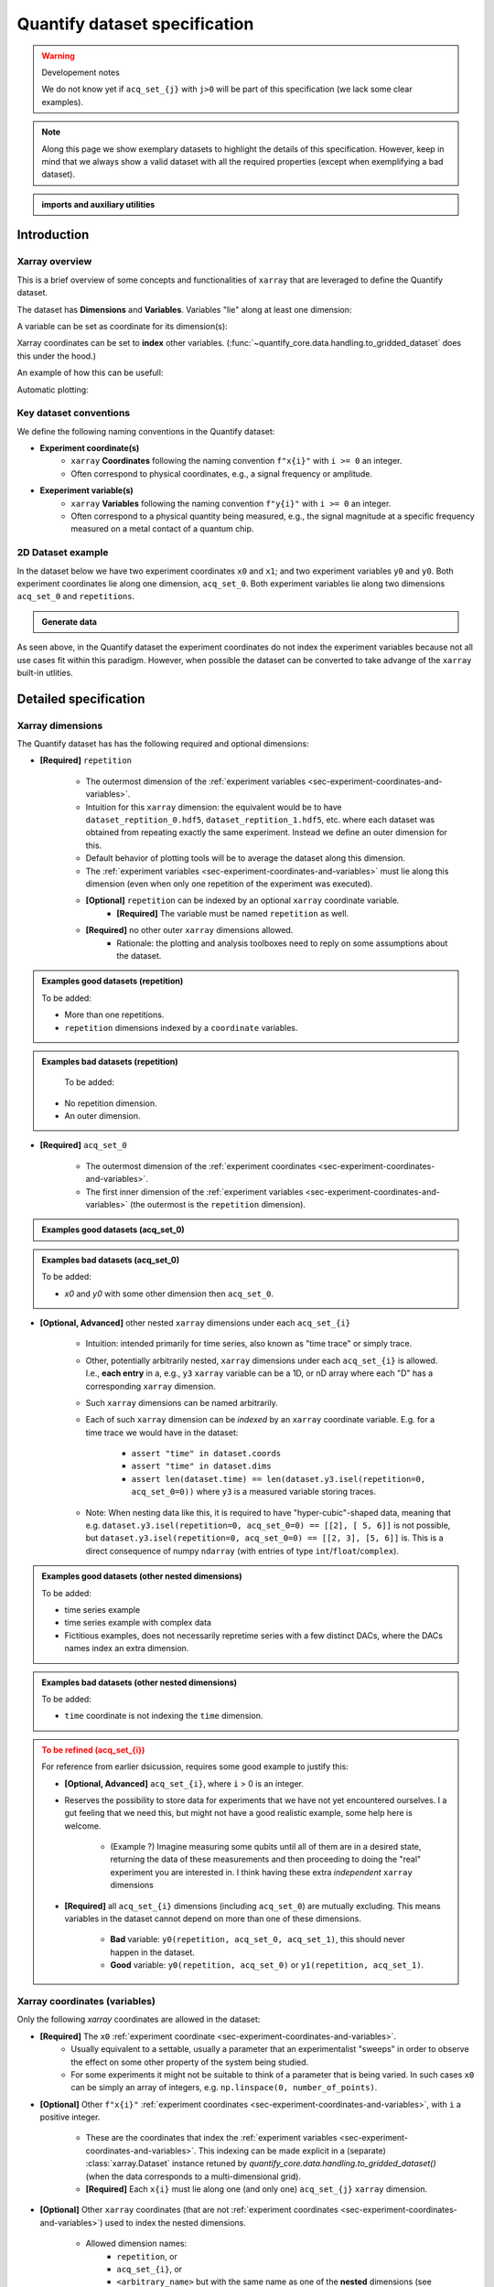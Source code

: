 Quantify dataset specification
==============================


.. warning:: Developement notes

    We do not know yet if ``acq_set_{j}`` with ``j>0`` will be part of this specification (we lack some clear examples).


.. note::
    
    Along this page we show exemplary datasets to highlight the details of this specification.
    However, keep in mind that we always show a valid dataset with all the required properties (except when exemplifying a bad dataset).

.. admonition:: imports and auxiliary utilities
    :class: dropdown


    .. jupyter-execute::
        :hide-output:

        import numpy as np
        import xarray as xr
        import matplotlib.pyplot as plt
        from quantify_core.data import handling as dh
        from quantify_core.measurement import grid_setpoints
        from qcodes import ManualParameter

        def assign_dataset_attrs(ds: xr.Dataset) -> dict:
            tuid = dh.gen_tuid()
            ds.attrs.update({
                "grid_2d": True,  # necessary for live plotting
                "grid_2d_uniformly_spaced": True,  # pyqt requires interpolation
                "tuid": tuid,
                "quantify_dataset_version": "v1.0",
            })
            return ds.attrs

        def dataset_round_trip(ds: xr.Dataset) -> xr.Dataset:
            assign_dataset_attrs(ds)
            tuid = ds.attrs["tuid"]
            dh.write_dataset(Path(dh.create_exp_folder(tuid)) / dh.DATASET_NAME, ds)
            return dh.load_dataset(tuid)

        def par_to_attrs(par):
            return {"units": par.unit, "long_name": par.label, "standard_name": par.name}

        from pathlib import Path
        from quantify_core.data.handling import get_datadir, set_datadir

        set_datadir(Path.home() / "quantify-data")  # change me!


Introduction
------------


Xarray overview
~~~~~~~~~~~~~~~


This is a brief overview of some concepts and functionalities of ``xarray`` that are leveraged to define the Quantify dataset.

The dataset has **Dimensions** and **Variables**. Variables "lie" along at least one dimension:


.. jupyter-execute::

    n = 5
    name_dim_a = "position_x"
    name_dim_b = "velocity_x"
    dataset = xr.Dataset(
        data_vars={
            "position": (name_dim_a, np.linspace(-5, 5, n), {"units": "m"}),
            "velocity": (name_dim_b, np.linspace(0, 10, n), {"units": "m/s"}),
        },
        attrs={"key": "my metadata"}
    )
    dataset


A variable can be set as coordinate for its dimension(s):


.. jupyter-execute::

    position = np.linspace(-5, 5, n)
    dataset = xr.Dataset(
        data_vars={
            "position": (name_dim_a, position, {"units": "m"}),
            "velocity": (name_dim_a, 1 + position ** 2 , {"units": "m/s"})
        },
        attrs={"key": "my metadata"}
    )
    dataset = dataset.set_coords(["position"])
    dataset


Xarray coordinates can be set to **index** other variables. (:func:`~quantify_core.data.handling.to_gridded_dataset` does this under the hood.)


.. jupyter-execute::

    dataset = dataset.set_index({"position_x": "position"})
    dataset.position_x.attrs["units"] = "m"
    dataset


An example of how this can be usefull:


.. jupyter-execute::

    dataset.velocity.sel(position_x=2.5)


Automatic plotting:


.. jupyter-execute::

    dataset.velocity.plot();


.. _sec-experiment-coordinates-and-variables:

Key dataset conventions
~~~~~~~~~~~~~~~~~~~~~~~


We define the following naming conventions in the Quantify dataset:

- **Experiment coordinate(s)**
    - ``xarray`` **Coordinates** following the naming convention ``f"x{i}"`` with ``i >= 0`` an integer.
    - Often correspond to physical coordinates, e.g., a signal frequency or amplitude.
- **Exeperiment variable(s)**
    - ``xarray`` **Variables** following the naming convention ``f"y{i}"`` with ``i >= 0`` an integer.
    - Often correspond to a physical quantity being measured, e.g., the signal magnitude at a specific frequency measured on a metal contact of a quantum chip.



2D Dataset example
~~~~~~~~~~~~~~~~~~


In the dataset below we have two experiment coordinates ``x0`` and ``x1``; and two experiment variables ``y0`` and ``y0``. Both experiment coordinates lie along one dimension, ``acq_set_0``. Both experiment variables lie along two dimensions ``acq_set_0`` and ``repetitions``.


.. admonition:: Generate data
    :class: dropdown


    .. jupyter-execute::

        x0s = np.linspace(0.45, 0.55, 30)
        x1s = np.linspace(0, 100e-9, 40)
        time_par = ManualParameter(name="time", label="Time", unit="s")
        amp_par =  ManualParameter(name="amp", label="Flux amplitude", unit="V")
        pop_q0_par = ManualParameter(name="pop_q0", label="Population Q0", unit="arb. un.")
        pop_q1_par = ManualParameter(name="pop_q1", label="Population Q1", unit="arb. un.")

        x0s, x1s = grid_setpoints(
            [x0s, x1s],
            [amp_par, time_par]
        ).T
        x0s_norm = np.abs((x0s - x0s.mean()) / (x0s - x0s.mean()).max())
        y0s = (1 - x0s_norm) * np.sin(2 * np.pi * x1s * 1/30e-9 * (x0s_norm + 0.5)) # ~chevron
        y1s = - y0s + 0.1

        dataset = dataset_2d_example = xr.Dataset(
            data_vars={
                "y0": (("repetition", "acq_set_0"), [y0s], par_to_attrs(pop_q0_par)),
                "y1": (("repetition", "acq_set_0"), [y1s], par_to_attrs(pop_q1_par)),
            },
            coords={
                "x0": ("acq_set_0", x0s, par_to_attrs(amp_par)),
                "x1": ("acq_set_0", x1s, par_to_attrs(time_par)),
            }
        )

        assert dataset == dataset_round_trip(dataset)  # confirm read/write


.. jupyter-execute::

    dataset


As seen above, in the Quantify dataset the experiment coordinates do not index the experiment variables because not all use cases fit within this paradigm. However, when possible the dataset can be converted to take advange of the ``xarray`` built-in utlities.


.. jupyter-execute::

    dataset_gridded = dh.to_gridded_dataset(dataset, dimension="acq_set_0")
    dataset_gridded.y0.plot(x="x0"); plt.show();
    dataset_gridded.y1.plot(x="x0"); plt.show();


Detailed specification
----------------------


Xarray dimensions
~~~~~~~~~~~~~~~~~


The Quantify dataset has has the following required and optional dimensions:

- **[Required]** ``repetition``
    
    - The outermost dimension of the :ref:`experiment variables <sec-experiment-coordinates-and-variables>`.
    - Intuition for this ``xarray`` dimension: the equivalent would be to have ``dataset_reptition_0.hdf5``, ``dataset_reptition_1.hdf5``, etc. where each dataset was obtained from repeating exactly the same experiment. Instead we define an outer dimension for this.
    - Default behavior of plotting tools will be to average the dataset along this dimension.
    - The :ref:`experiment variables <sec-experiment-coordinates-and-variables>` must lie along this dimension (even when only one repetition of the experiment was executed).
    - **[Optional]** ``repetition`` can be indexed by an optional ``xarray`` coordinate variable.
        - **[Required]** The variable must be named ``repetition`` as well.

    - **[Required]** no other outer ``xarray`` dimensions allowed.
        - Rationale: the plotting and analysis toolboxes need to reply on some assumptions about the dataset.
        



.. admonition:: Examples good datasets (repetition)
    :class: dropdown
    
    To be added:
    
    - More than one repetitions.
    - ``repetition`` dimensions indexed by a ``coordinate`` variables.


.. admonition:: Examples bad datasets (repetition)
    :class: dropdown
    
     To be added:
    
    - No repetition dimension.
    - An outer dimension.


- **[Required]** ``acq_set_0``
    
    - The outermost dimension of the :ref:`experiment coordinates <sec-experiment-coordinates-and-variables>`.
    - The first inner dimension of the :ref:`experiment variables <sec-experiment-coordinates-and-variables>` (the outermost is the ``repetition`` dimension).



.. admonition:: Examples good datasets (acq_set_0)
    :class: dropdown


    .. jupyter-execute::

        dataset_2d_example


.. admonition:: Examples bad datasets (acq_set_0)
    :class: dropdown
    
    To be added:
    
    - `x0` and `y0` with some other dimension then ``acq_set_0``.



- **[Optional, Advanced]** other nested ``xarray`` dimensions under each ``acq_set_{i}``

    - Intuition: intended primarily for time series, also known as "time trace" or simply trace.
    - Other, potentially arbitrarily nested, ``xarray`` dimensions under each ``acq_set_{i}`` is allowed. I.e., **each entry** in a, e.g., ``y3`` ``xarray`` variable can be a 1D, or nD array where each "D" has a corresponding ``xarray`` dimension.
    - Such ``xarray`` dimensions can be named arbitrarily.
    - Each of such ``xarray`` dimension can be *indexed* by an ``xarray`` coordinate variable. E.g. for a time trace we would have in the dataset:

        - ``assert "time" in dataset.coords``
        - ``assert "time" in dataset.dims``
        - ``assert len(dataset.time) == len(dataset.y3.isel(repetition=0, acq_set_0=0))`` where ``y3`` is a measured variable storing traces.

    - Note: When nesting data like this, it is required to have "hyper-cubic"-shaped data, meaning that e.g. ``dataset.y3.isel(repetition=0, acq_set_0=0) == [[2], [ 5, 6]]`` is not possible, but ``dataset.y3.isel(repetition=0, acq_set_0=0) == [[2, 3], [5, 6]]`` is. This is a direct consequence of numpy ``ndarray`` (with entries of type ``int``/``float``/``complex``).
    


.. admonition:: Examples good datasets (other nested dimensions)
    :class: dropdown
    
    To be added:
    
    - time series example
    - time series example with complex data
    - Fictitious examples, does not necessarily repretime series with a few distinct DACs, where the DACs names index an extra dimension.



.. admonition:: Examples bad datasets (other nested dimensions)
    :class: dropdown
    
    To be added:
    
    - ``time`` coordinate is not indexing the ``time`` dimension.



.. admonition:: To be refined (acq_set_{i})
    :class: dropdown, warning
            
    For reference from earlier dsicussion, requires some good example to justify this:

    - **[Optional, Advanced]** ``acq_set_{i}``, where ``i`` > 0 is an integer.

    - Reserves the possibility to store data for experiments that we have not yet encountered ourselves. I a gut feeling that we need this, but might not have a good realistic example, some help here is welcome.

        - (Example ?) Imagine measuring some qubits until all of them are in a desired state, returning the data of these measurements and then proceeding to doing the "real" experiment you are interested in. I think having these extra *independent* ``xarray`` dimensions
    - **[Required]** all ``acq_set_{i}`` dimensions (including ``acq_set_0``) are mutually excluding. This means variables in the dataset cannot depend on more than one of these dimensions.

        - **Bad** variable: ``y0(repetition, acq_set_0, acq_set_1)``, this should never happen in the dataset.
        - **Good** variable: ``y0(repetition, acq_set_0)`` or ``y1(repetition, acq_set_1)``.



Xarray coordinates (variables)
~~~~~~~~~~~~~~~~~~~~~~~~~~~~~~


Only the following `xarray` coordinates are allowed in the dataset:

- **[Required]** The ``x0`` :ref:`experiment coordinate <sec-experiment-coordinates-and-variables>`.
    - Usually equivalent to a settable, usually a parameter that an experimentalist "sweeps" in order to observe the effect on some other property of the system being studied.
    - For some experiments it might not be suitable to think of a parameter that is being varied. In such cases ``x0`` can be simply an array of integers, e.g. ``np.linspace(0, number_of_points)``.
- **[Optional]** Other ``f"x{i}"`` :ref:`experiment coordinates <sec-experiment-coordinates-and-variables>`, with ``i`` a positive integer.

    - These are the coordinates that index the :ref:`experiment variables <sec-experiment-coordinates-and-variables>`. This indexing can be made explicit in a (separate) :class:`xarray.Dataset` instance retuned by `quantify_core.data.handling.to_gridded_dataset()` (when the data corresponds to a multi-dimensional grid).
    - **[Required]** Each ``x{i}`` must lie along one (and only one) ``acq_set_{j}`` ``xarray`` dimension.
- **[Optional]** Other ``xarray`` coordinates (that are not :ref:`experiment coordinates <sec-experiment-coordinates-and-variables>`) used to index the nested dimensions.

    - Allowed dimension names:
        - ``repetition``, or
        - ``acq_set_{i}``, or
        - ``<arbitrary_name>`` but with the same name as one of the **nested** dimensions (see :ref:`Xarray dimensions` section above).
    - **[Required]** These other ``xarray`` coordinates must "lie" along a single dimension (and have the same name).



.. admonition:: Examples good datasets (coordinates)
    :class: dropdown
    
    To be added...


Xarray data variables
~~~~~~~~~~~~~~~~~~~~~


The only ``xarray`` data variables allowed in the dataset are the :ref:`experiment variables <sec-experiment-coordinates-and-variables>`. Each entry in one of these experiment variables is a data-point in the broad sense, i.e. it can be ``int``/``float``/``complex`` **OR** a nested ``numpy.ndarray`` (of one of these ``dtypes``).

All the ``xarray`` data variables in the dataset (that are not ``xarray`` coordinates) comply with:
- Naming:
    - ``y{i}`` where  is an integer; **OR**
    - ``y{i}_<arbitrary>`` where ``i => 0`` is an integer such that matches an existing ``y{i}`` in the same dataset.
        - This is intended to denote a meaningful connection between ``y{i}`` and ``y{i}_<arbitrary>``.
        - **[Required]** The number of elements in``y{i}`` and ``y{i}_<arbitrary>`` must be the same along the ``acq_set_{j}`` dimension.
        - E.g., the digitized time traces stored in ``y0_trace(repetition, acq_set_0, time)`` and the demodulated values ``y0(repetition, acq_set_0)`` represent the same measurement with different levels of detail.
    - Rationale: facilitates inspecting and processing the dataset in an intuitive way.
- **[Required]** Lie along at least the ``repetition`` and ``acq_set_{i}`` dimensions.`
- **[Optional]** Lie along additional nested ``xarray`` dimensions.



.. admonition:: Examples good datasets (variables)
    :class: dropdown
    
    To be added...
    
    - ``y0_trace(repetition, acq_set_0, time)`` and the demodulated values ``y0(repetition, acq_set_0)``



Dataset with two ``y{i}``:


    .. jupyter-execute::

        dataset_2d_example


Dataset attributes
~~~~~~~~~~~~~~~~~~


Variables attributes
~~~~~~~~~~~~~~~~~~~~


Calibration variables and dimensions
~~~~~~~~~~~~~~~~~~~~~~~~~~~~~~~~~~~~


Calibration points can be tricky to deal with. As an addtion to the specification above we describe here how and which kind of calibration points are supported within the Qunatify dataset.

Calibration points are stored as ``xarray`` data variables. We shall refer to them as *calibration variables*. They are similar to the experiment variables with the following differences:

- They are ``xarray`` data variables named as ``y{j}_calib``.
- They must lie along the ``acq_set_{i}_calib``, i.e. ``y{j}_calib(repetition, acq_set_{i}_calib, <other nested dimension(s)>)``.
    - Note that we would have ``y{j}(repetition, acq_set_{i}, <other nested dimension(s)>)``.
- ``y{i}_<arbitrary>_calib`` must be also present if both ``y{i}_calib`` and ``y{i}_<arbitary>`` are present in the dataset.

.. note::

    The number of elements in ``y{j}`` and ``y{j}_calib`` are indepenent. Usually there are only a few calibration points.



.. admonition:: Examples good datasets (variables)
    :class: dropdown
    
    To be added...
    
    - T1 with calibration points.
    - T1 with calibration points and raw traces inlcuded also for the calibration points.



